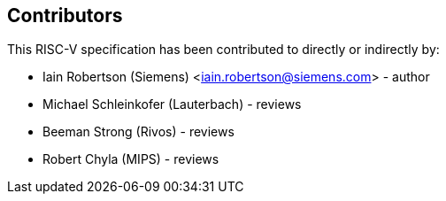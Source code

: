 == Contributors

This RISC-V specification has been contributed to directly or indirectly by:

[%hardbreaks]
* Iain Robertson (Siemens) <iain.robertson@siemens.com> - author
* Michael Schleinkofer (Lauterbach) - reviews
* Beeman Strong (Rivos) - reviews
* Robert Chyla (MIPS) - reviews

